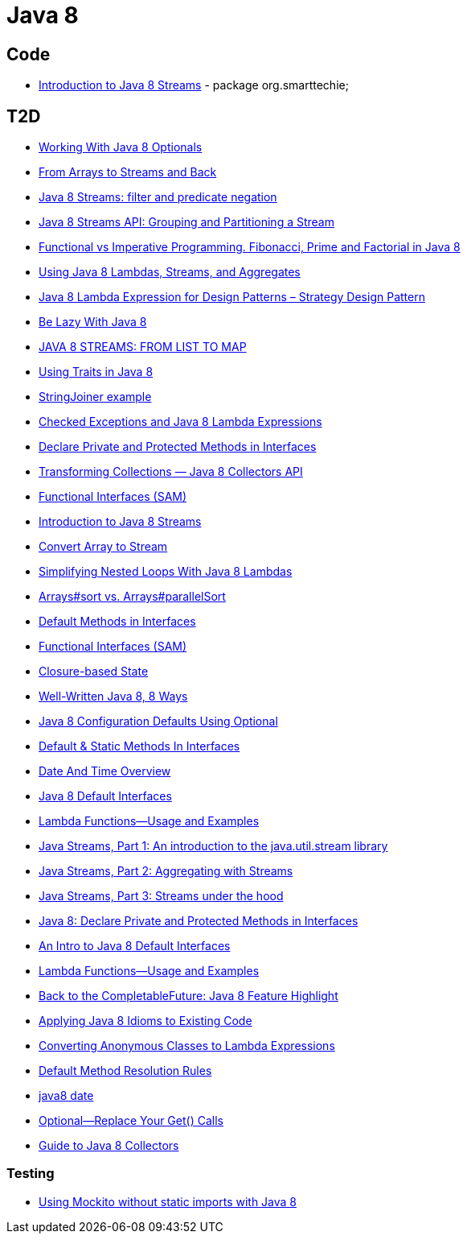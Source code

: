 = Java 8

== Code
* https://dzone.com/articles/introduction-to-java-8-streams?utm_medium=feed&utm_source=feedpress.me&utm_campaign=Feed:%20dzone%2Fjava[Introduction to Java 8 Streams] - package org.smarttechie;

== T2D
* https://dzone.com/articles/working-with-java-8-optionals?utm_medium=feed&utm_source=feedpress.me&utm_campaign=Feed:%20dzone%2Fjava[Working With Java 8 Optionals]
* http://www.javacodegeeks.com/2015/11/from-arrays-to-streams-and-back-with-java-8.html[From Arrays to Streams and Back]
* http://www.javacodegeeks.com/2015/11/java-8-streams-filter-and-predicate-negation.html[Java 8 Streams: filter and predicate negation]
* http://www.javacodegeeks.com/2015/11/java-8-streams-api-grouping-partitioning-stream.html[Java 8 Streams API: Grouping and Partitioning a Stream]
* http://www.javacodegeeks.com/2015/12/functional-vs-imperative-programming-fibonacci-prime-factorial-java-8.html[Functional vs Imperative Programming. Fibonacci, Prime and Factorial in Java 8]
* http://www.javacodegeeks.com/2015/12/using-java-8-lambdas-streams-aggregates.html[Using Java 8 Lambdas, Streams, and Aggregates]
* http://www.javacodegeeks.com/2016/01/java-8-lambda-expression-design-patterns-strategy-design-pattern.html[Java 8 Lambda Expression for Design Patterns – Strategy Design Pattern]
* https://dzone.com/articles/be-lazy-with-java-8?utm_medium=feed&utm_source=feedpress.me&utm_campaign=Feed:%20dzone%2Fjava[Be Lazy With Java 8]
* http://www.adam-bien.com/roller/abien/entry/java_8_streams_from_list[JAVA 8 STREAMS: FROM LIST TO MAP]
* https://dzone.com/articles/using-traits-in-java-8?utm_medium=feed&utm_source=feedpress.me&utm_campaign=Feed:%20dzone%2Fjava[Using Traits in Java 8]
* http://www.mkyong.com/java8/java-8-stringjoiner-example/[StringJoiner example]
* https://dzone.com/articles/draft-a-story-of-checked-exceptions-and-java-8-lam?utm_medium=feed&utm_source=feedpress.me&utm_campaign=Feed:%20dzone%2Fjava[Checked Exceptions and Java 8 Lambda Expressions]
* https://www.javacodegeeks.com/2016/03/java-8-declare-private-protected-methods-interfaces.html[Declare Private and Protected Methods in Interfaces]
* https://dzone.com/articles/transforming-collections-java-8-collectors-api?utm_medium=feed&utm_source=feedpress.me&utm_campaign=Feed:%20dzone%2Fjava[Transforming Collections — Java 8 Collectors API]
* https://dzone.com/articles/java-8-functional-interfaces-sam?utm_medium=feed&utm_source=feedpress.me&utm_campaign=Feed:%20dzone%2Fjava[Functional Interfaces (SAM)]
* https://dzone.com/articles/introduction-to-java-8-streams?utm_medium=feed&utm_source=feedpress.me&utm_campaign=Feed:%20dzone%2Fjava[Introduction to Java 8 Streams]
* http://www.mkyong.com/java8/java-how-to-convert-array-to-stream/[Convert Array to Stream]
* https://dzone.com/articles/simplifying-nested-loops-with-java-8-lambdas?utm_medium=feed&utm_source=feedpress.me&utm_campaign=Feed:%20dzone%2Fjava[Simplifying Nested Loops With Java 8 Lambdas]
* https://dzone.com/articles/jdk-8-arrayssort-versus-arraysparallelsort?utm_medium=feed&utm_source=feedpress.me&utm_campaign=Feed:%20dzone%2Fjava[Arrays#sort vs. Arrays#parallelSort]
* https://dzone.com/articles/java-8-default-methods-in-interfaces?utm_medium=feed&utm_source=feedpress.me&utm_campaign=Feed:%20dzone%2Fjava[Default Methods in Interfaces]
* https://dzone.com/articles/java-8-functional-interfaces-sam[Functional Interfaces (SAM)]
* https://dzone.com/articles/closure-based-state-java?utm_medium=feed&utm_source=feedpress.me&utm_campaign=Feed:%20dzone%2Fjava[Closure-based State]
* https://dzone.com/articles/zlwell-written-java?utm_medium=feed&utm_source=feedpress.me&utm_campaign=Feed:%20dzone%2Fjava[Well-Written Java 8, 8 Ways]
* https://dzone.com/articles/converting-string-configuration-properties-to-othe?utm_medium=feed&utm_source=feedpress.me&utm_campaign=Feed:%20dzone%2Fjava[Java 8 Configuration Defaults Using Optional]
* https://www.javacodegeeks.com/2016/04/default-static-methods-interfaces.html[Default & Static Methods In Interfaces]
* https://dzone.com/articles/java-8-new-data-and-time-overview?utm_medium=feed&utm_source=feedpress.me&utm_campaign=Feed:%20dzone%2Fjava[Date And Time Overview]
* https://dzone.com/articles/an-intro-to-java-8-default-interfaces?utm_medium=feed&utm_source=feedpress.me&utm_campaign=Feed:%20dzone%2Fjava[Java 8 Default Interfaces]
* https://dzone.com/articles/java-8-lambda-functions-usage-examples?utm_medium=feed&utm_source=feedpress.me&utm_campaign=Feed:%20dzone%2Fjava[Lambda Functions—Usage and Examples]
* http://www.ibm.com/developerworks/java/library/j-java-streams-1-brian-goetz/index.html?ca=drs-[Java Streams, Part 1: An introduction to the java.util.stream library]
* http://www.ibm.com/developerworks/java/library/j-java-streams-2-brian-goetz/index.html?ca=drs-[Java Streams, Part 2: Aggregating with Streams]
* http://www.ibm.com/developerworks/java/library/j-java-streams-3-brian-goetz/index.html?ca=drs-[Java Streams, Part 3: Streams under the hood]
* https://dzone.com/articles/java-8-declare-private-and-protected-methods-in-in?utm_medium=feed&utm_source=feedpress.me&utm_campaign=Feed:%20dzone%2Fjava[Java 8: Declare Private and Protected Methods in Interfaces]
* https://dzone.com/articles/an-intro-to-java-8-default-interfaces?utm_medium=feed&utm_source=feedpress.me&utm_campaign=Feed:%20dzone%2Fjava[An Intro to Java 8 Default Interfaces]
* https://dzone.com/articles/java-8-lambda-functions-usage-examples?utm_medium=feed&utm_source=feedpress.me&utm_campaign=Feed:%20dzone%2Fjava[Lambda Functions—Usage and Examples]
* https://www.javacodegeeks.com/2016/06/back-completablefuture-java-8-feature-highlight.html[Back to the CompletableFuture: Java 8 Feature Highlight]
* https://dzone.com/articles/applying-java-8-idioms-to-existing-code?utm_medium=feed&utm_source=feedpress.me&utm_campaign=Feed:%20dzone%2Fjava[Applying Java 8 Idioms to Existing Code]
* https://www.javacodegeeks.com/2016/06/java-8-converting-anonymous-classes-lambda-expressions.html[Converting Anonymous Classes to Lambda Expressions]
* https://www.javacodegeeks.com/2016/06/java-8-default-method-resolution-rules.html[Default Method Resolution Rules]
* http://www.baeldung.com/mgirating-to-java-8-date-time-api[java8 date]
* https://dzone.com/articles/java-8-optional-replace-your-get-calls?utm_medium=feed&utm_source=feedpress.me&utm_campaign=Feed:%20dzone%2Fjava[Optional—Replace Your Get() Calls]
* http://www.baeldung.com/java-8-collectors[Guide to Java 8 Collectors]

=== Testing
* http://www.javacodegeeks.com/2015/12/using-mockito-without-static-imports-java-8.html[Using Mockito without static imports with Java 8]
